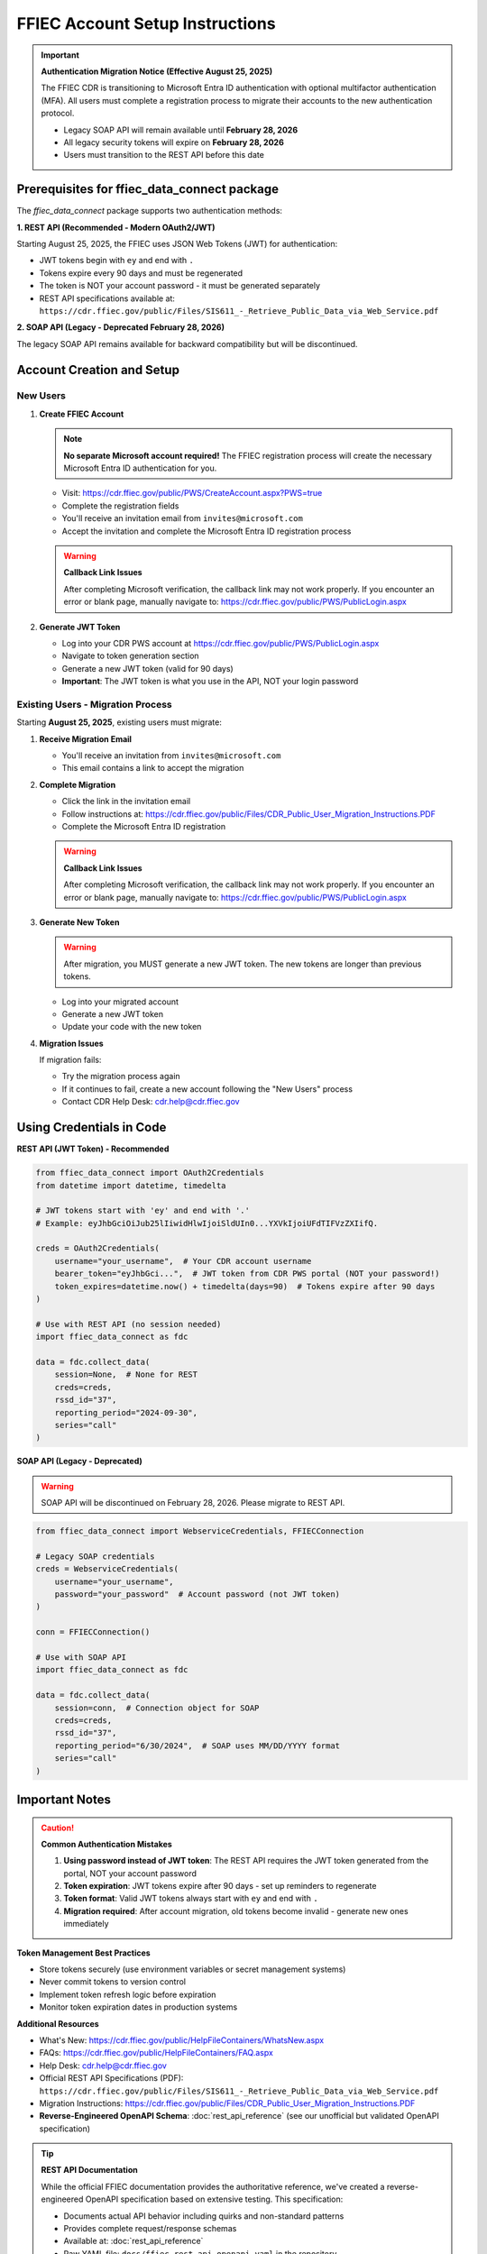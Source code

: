 FFIEC Account Setup Instructions
=================================

.. important::
   **Authentication Migration Notice (Effective August 25, 2025)**
   
   The FFIEC CDR is transitioning to Microsoft Entra ID authentication with optional multifactor authentication (MFA).
   All users must complete a registration process to migrate their accounts to the new authentication protocol.
   
   - Legacy SOAP API will remain available until **February 28, 2026**
   - All legacy security tokens will expire on **February 28, 2026**
   - Users must transition to the REST API before this date

Prerequisites for ffiec_data_connect package
---------------------------------------------

The `ffiec_data_connect` package supports two authentication methods:

**1. REST API (Recommended - Modern OAuth2/JWT)**

Starting August 25, 2025, the FFIEC uses JSON Web Tokens (JWT) for authentication:

* JWT tokens begin with ``ey`` and end with ``.``
* Tokens expire every 90 days and must be regenerated
* The token is NOT your account password - it must be generated separately
* REST API specifications available at: ``https://cdr.ffiec.gov/public/Files/SIS611_-_Retrieve_Public_Data_via_Web_Service.pdf``

**2. SOAP API (Legacy - Deprecated February 28, 2026)**

The legacy SOAP API remains available for backward compatibility but will be discontinued.

Account Creation and Setup
--------------------------

New Users
~~~~~~~~~

1. **Create FFIEC Account**

   .. note::
      **No separate Microsoft account required!** The FFIEC registration process will create the 
      necessary Microsoft Entra ID authentication for you.

   - Visit: https://cdr.ffiec.gov/public/PWS/CreateAccount.aspx?PWS=true
   - Complete the registration fields
   - You'll receive an invitation email from ``invites@microsoft.com``
   - Accept the invitation and complete the Microsoft Entra ID registration process
   
   .. warning::
      **Callback Link Issues**
      
      After completing Microsoft verification, the callback link may not work properly. 
      If you encounter an error or blank page, manually navigate to:
      https://cdr.ffiec.gov/public/PWS/PublicLogin.aspx

2. **Generate JWT Token**

   - Log into your CDR PWS account at https://cdr.ffiec.gov/public/PWS/PublicLogin.aspx
   - Navigate to token generation section
   - Generate a new JWT token (valid for 90 days)
   - **Important**: The JWT token is what you use in the API, NOT your login password

Existing Users - Migration Process
~~~~~~~~~~~~~~~~~~~~~~~~~~~~~~~~~~~

Starting **August 25, 2025**, existing users must migrate:

1. **Receive Migration Email**
   
   - You'll receive an invitation from ``invites@microsoft.com``
   - This email contains a link to accept the migration

2. **Complete Migration**
   
   - Click the link in the invitation email
   - Follow instructions at: https://cdr.ffiec.gov/public/Files/CDR_Public_User_Migration_Instructions.PDF
   - Complete the Microsoft Entra ID registration
   
   .. warning::
      **Callback Link Issues**
      
      After completing Microsoft verification, the callback link may not work properly. 
      If you encounter an error or blank page, manually navigate to:
      https://cdr.ffiec.gov/public/PWS/PublicLogin.aspx

3. **Generate New Token**
   
   .. warning::
      After migration, you MUST generate a new JWT token. The new tokens are longer than previous tokens.
      
   - Log into your migrated account
   - Generate a new JWT token
   - Update your code with the new token

4. **Migration Issues**
   
   If migration fails:
   
   - Try the migration process again
   - If it continues to fail, create a new account following the "New Users" process
   - Contact CDR Help Desk: cdr.help@cdr.ffiec.gov

Using Credentials in Code
-------------------------

**REST API (JWT Token) - Recommended**

.. code-block:: python

    from ffiec_data_connect import OAuth2Credentials
    from datetime import datetime, timedelta
    
    # JWT tokens start with 'ey' and end with '.'
    # Example: eyJhbGciOiJub25lIiwidHlwIjoiSldUIn0...YXVkIjoiUFdTIFVzZXIifQ.
    
    creds = OAuth2Credentials(
        username="your_username",  # Your CDR account username
        bearer_token="eyJhbGci...",  # JWT token from CDR PWS portal (NOT your password!)
        token_expires=datetime.now() + timedelta(days=90)  # Tokens expire after 90 days
    )
    
    # Use with REST API (no session needed)
    import ffiec_data_connect as fdc
    
    data = fdc.collect_data(
        session=None,  # None for REST
        creds=creds,
        rssd_id="37",
        reporting_period="2024-09-30",
        series="call"
    )

**SOAP API (Legacy - Deprecated)**

.. warning::
   SOAP API will be discontinued on February 28, 2026. Please migrate to REST API.

.. code-block:: python

    from ffiec_data_connect import WebserviceCredentials, FFIECConnection
    
    # Legacy SOAP credentials
    creds = WebserviceCredentials(
        username="your_username",
        password="your_password"  # Account password (not JWT token)
    )
    
    conn = FFIECConnection()
    
    # Use with SOAP API
    import ffiec_data_connect as fdc
    
    data = fdc.collect_data(
        session=conn,  # Connection object for SOAP
        creds=creds,
        rssd_id="37",
        reporting_period="6/30/2024",  # SOAP uses MM/DD/YYYY format
        series="call"
    )

Important Notes
---------------

.. caution::
   **Common Authentication Mistakes**
   
   1. **Using password instead of JWT token**: The REST API requires the JWT token generated from the portal, NOT your account password
   2. **Token expiration**: JWT tokens expire after 90 days - set up reminders to regenerate
   3. **Token format**: Valid JWT tokens always start with ``ey`` and end with ``.``
   4. **Migration required**: After account migration, old tokens become invalid - generate new ones immediately

**Token Management Best Practices**

- Store tokens securely (use environment variables or secret management systems)
- Never commit tokens to version control
- Implement token refresh logic before expiration
- Monitor token expiration dates in production systems

**Additional Resources**

- What's New: https://cdr.ffiec.gov/public/HelpFileContainers/WhatsNew.aspx
- FAQs: https://cdr.ffiec.gov/public/HelpFileContainers/FAQ.aspx
- Help Desk: cdr.help@cdr.ffiec.gov
- Official REST API Specifications (PDF): ``https://cdr.ffiec.gov/public/Files/SIS611_-_Retrieve_Public_Data_via_Web_Service.pdf``
- Migration Instructions: https://cdr.ffiec.gov/public/Files/CDR_Public_User_Migration_Instructions.PDF
- **Reverse-Engineered OpenAPI Schema**: :doc:`rest_api_reference` (see our unofficial but validated OpenAPI specification)

.. tip::
   **REST API Documentation**
   
   While the official FFIEC documentation provides the authoritative reference, we've created a 
   reverse-engineered OpenAPI specification based on extensive testing. This specification:
   
   - Documents actual API behavior including quirks and non-standard patterns
   - Provides complete request/response schemas
   - Available at: :doc:`rest_api_reference`
   - Raw YAML file: ``docs/ffiec_rest_api_openapi.yaml`` in the repository


.. image:: images/create_account.png
  :width: 400
  :alt: Screen shot of FFIEC account creation page
